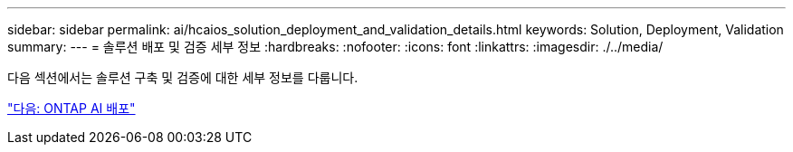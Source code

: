 ---
sidebar: sidebar 
permalink: ai/hcaios_solution_deployment_and_validation_details.html 
keywords: Solution, Deployment, Validation 
summary:  
---
= 솔루션 배포 및 검증 세부 정보
:hardbreaks:
:nofooter: 
:icons: font
:linkattrs: 
:imagesdir: ./../media/


다음 섹션에서는 솔루션 구축 및 검증에 대한 세부 정보를 다룹니다.

link:hcaios_ontap_ai_deployment.html["다음: ONTAP AI 배포"]
